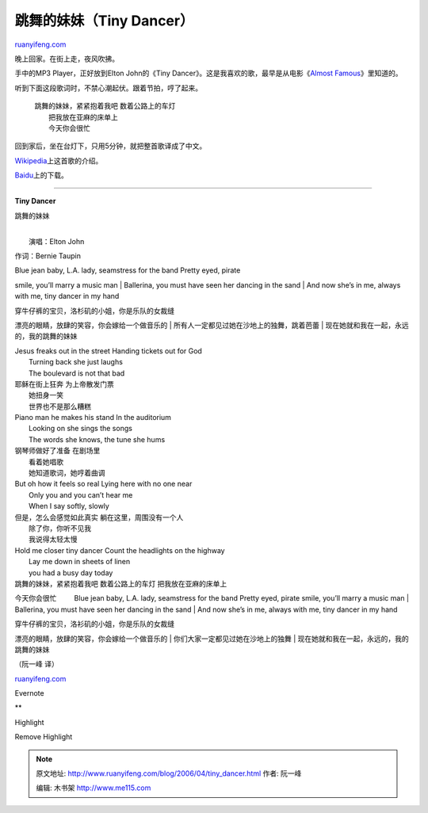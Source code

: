 .. _200604_tiny_dancer:

跳舞的妹妹（Tiny Dancer）
============================================

`ruanyifeng.com <http://www.ruanyifeng.com/blog/2006/04/tiny_dancer.html>`__

晚上回家。在街上走，夜风吹拂。

手中的MP3 Player，正好放到Elton John的《Tiny
Dancer》。这是我喜欢的歌，最早是从电影《\ `Almost
Famous <http://www.ruanyifeng.com/blog/2005/02/almost_famous.html>`__\ 》里知道的。

听到下面这段歌词时，不禁心潮起伏。跟着节拍，哼了起来。

    | 跳舞的妹妹，紧紧抱着我吧 数着公路上的车灯
    |  把我放在亚麻的床单上
    |  今天你会很忙

回到家后，坐在台灯下，只用5分钟，就把整首歌译成了中文。

`Wikipedia <http://en.wikipedia.org/wiki/Tiny_Dancer>`__\ 上这首歌的介绍。

`Baidu <http://mp3.baidu.com/m?f=ms&rn=&tn=baidump3&ct=134217728&word=tiny+dancer&lm=-1>`__\ 上的下载。


===================

**Tiny Dancer**

跳舞的妹妹

| 
|  演唱：Elton John

作词：Bernie Taupin

| Blue jean baby, L.A. lady, seamstress for the band Pretty eyed, pirate
smile, you’ll marry a music man
|  Ballerina, you must have seen her dancing in the sand
|  And now she’s in me, always with me, tiny dancer in my hand

| 穿牛仔裤的宝贝，洛杉矶的小姐，你是乐队的女裁缝
漂亮的眼睛，放肆的笑容，你会嫁给一个做音乐的
|  所有人一定都见过她在沙地上的独舞，跳着芭蕾
|  现在她就和我在一起，永远的，我的跳舞的妹妹

| Jesus freaks out in the street Handing tickets out for God
|  Turning back she just laughs
|  The boulevard is not that bad

| 耶稣在街上狂奔 为上帝散发门票
|  她扭身一笑
|  世界也不是那么糟糕　

| Piano man he makes his stand In the auditorium
|  Looking on she sings the songs
|  The words she knows, the tune she hums

| 钢琴师做好了准备 在剧场里
|  看着她唱歌
|  她知道歌词，她哼着曲调

| But oh how it feels so real Lying here with no one near
|  Only you and you can’t hear me
|  When I say softly, slowly

| 但是，怎么会感觉如此真实 躺在这里，周围没有一个人
|  除了你，你听不见我
|  我说得太轻太慢

| Hold me closer tiny dancer Count the headlights on the highway
|  Lay me down in sheets of linen
|  you had a busy day today

| 跳舞的妹妹，紧紧抱着我吧 数着公路上的车灯 把我放在亚麻的床单上
今天你会很忙 　　 Blue jean baby, L.A. lady, seamstress for the band
Pretty eyed, pirate smile, you’ll marry a music man
|  Ballerina, you must have seen her dancing in the sand
|  And now she’s in me, always with me, tiny dancer in my hand

| 穿牛仔裤的宝贝，洛衫矶的小姐，你是乐队的女裁缝
漂亮的眼睛，放肆的笑容，你会嫁给一个做音乐的
|  你们大家一定都见过她在沙地上的独舞
|  现在她就和我在一起，永远的，我的跳舞的妹妹

（阮一峰 译）

`ruanyifeng.com <http://www.ruanyifeng.com/blog/2006/04/tiny_dancer.html>`__

Evernote

**

Highlight

Remove Highlight

.. note::
    原文地址: http://www.ruanyifeng.com/blog/2006/04/tiny_dancer.html 
    作者: 阮一峰 

    编辑: 木书架 http://www.me115.com